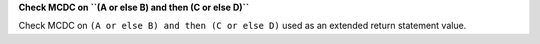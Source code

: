 **Check MCDC on ``(A or else B) and then (C or else D)``**

Check MCDC on ``(A or else B) and then (C or else D)``
used as an extended return statement value.
